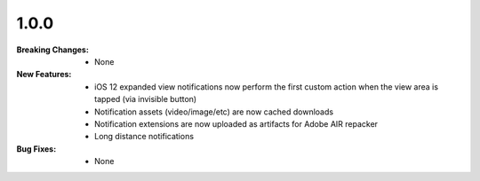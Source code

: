 1.0.0
-----
:Breaking Changes:
    * None
:New Features:
    * iOS 12 expanded view notifications now perform the first custom action when the view area is tapped (via invisible button)
    * Notification assets (video/image/etc) are now cached downloads
    * Notification extensions are now uploaded as artifacts for Adobe AIR repacker
    * Long distance notifications
:Bug Fixes:
    * None
